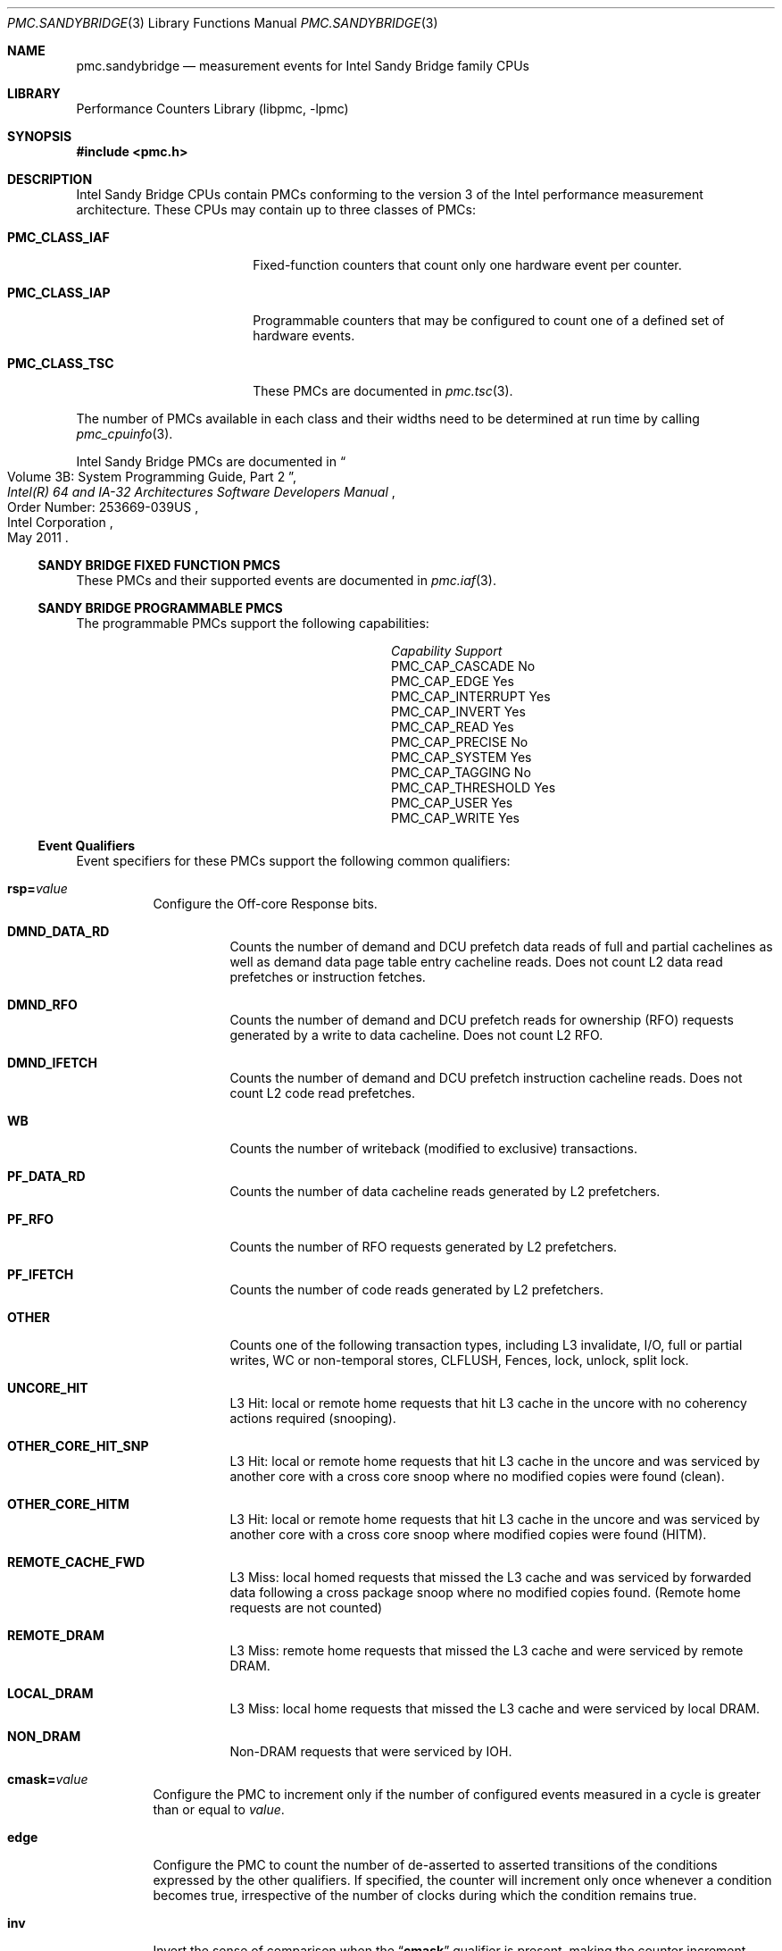.\" Copyright (c) 2012 Davide Italiano <davide@FreeBSD.org>  
.\" All rights reserved.
.\"
.\" Redistribution and use in source and binary forms, with or without
.\" modification, are permitted provided that the following conditions
.\" are met:
.\" 1. Redistributions of source code must retain the above copyright
.\"    notice, this list of conditions and the following disclaimer.
.\" 2. Redistributions in binary form must reproduce the above copyright
.\"    notice, this list of conditions and the following disclaimer in the
.\"    documentation and/or other materials provided with the distribution.
.\"
.\" THIS SOFTWARE IS PROVIDED BY THE AUTHORS AND CONTRIBUTORS ``AS IS'' AND
.\" ANY EXPRESS OR IMPLIED WARRANTIES, INCLUDING, BUT NOT LIMITED TO, THE
.\" IMPLIED WARRANTIES OF MERCHANTABILITY AND FITNESS FOR A PARTICULAR PURPOSE
.\" ARE DISCLAIMED.  IN NO EVENT SHALL THE AUTHORS OR CONTRIBUTORS BE LIABLE
.\" FOR ANY DIRECT, INDIRECT, INCIDENTAL, SPECIAL, EXEMPLARY, OR CONSEQUENTIAL
.\" DAMAGES (INCLUDING, BUT NOT LIMITED TO, PROCUREMENT OF SUBSTITUTE GOODS
.\" OR SERVICES; LOSS OF USE, DATA, OR PROFITS; OR BUSINESS INTERRUPTION)
.\" HOWEVER CAUSED AND ON ANY THEORY OF LIABILITY, WHETHER IN CONTRACT, STRICT
.\" LIABILITY, OR TORT (INCLUDING NEGLIGENCE OR OTHERWISE) ARISING IN ANY WAY
.\" OUT OF THE USE OF THIS SOFTWARE, EVEN IF ADVISED OF THE POSSIBILITY OF
.\" SUCH DAMAGE.
.\"
.\" $FreeBSD: release/9.1.0/lib/libpmc/pmc.sandybridge.3 236238 2012-05-29 14:50:21Z fabient $
.\"
.Dd February 12, 2012
.Dt PMC.SANDYBRIDGE 3 
.Os 
.Sh NAME
.Nm pmc.sandybridge
.Nd measurement events for 
.Tn Intel
.Tn Sandy Bridge
family CPUs
.Sh LIBRARY
.Lb libpmc
.Sh SYNOPSIS
.In pmc.h
.Sh DESCRIPTION
.Tn Intel
.Tn "Sandy Bridge"
CPUs contain PMCs conforming to the version 3 of the
.Tn Intel
performance measurement architecture.
These CPUs may contain up to three classes of PMCs:
.Bl -tag -width "Li PMC_CLASS_IAP"
.It Li PMC_CLASS_IAF
Fixed-function counters that count only one hardware event per counter.
.It Li PMC_CLASS_IAP
Programmable counters that may be configured to count one of a defined
set of hardware events.
.It Li PMC_CLASS_TSC
These PMCs are documented in
.Xr pmc.tsc 3 .
.El
.Pp
The number of PMCs available in each class and their widths need to be
determined at run time by calling 
.Xr pmc_cpuinfo 3 .
.Pp
Intel Sandy Bridge PMCs are documented in 
.Rs
.%B "Intel(R) 64 and IA-32 Architectures Software Developers Manual"
.%T "Volume 3B: System Programming Guide, Part 2"
.%N "Order Number: 253669-039US"
.%D May 2011
.%Q "Intel Corporation"
.Re
.Ss SANDY BRIDGE FIXED FUNCTION PMCS
These PMCs and their supported events are documented in
.Xr pmc.iaf 3 .
.Ss SANDY BRIDGE PROGRAMMABLE PMCS
The programmable PMCs support the following capabilities:
.Bl -column "PMC_CAP_INTERRUPT" "Support"
.It Em Capability Ta Em Support
.It PMC_CAP_CASCADE Ta \&No
.It PMC_CAP_EDGE Ta Yes 
.It PMC_CAP_INTERRUPT Ta Yes
.It PMC_CAP_INVERT Ta Yes
.It PMC_CAP_READ Ta Yes
.It PMC_CAP_PRECISE Ta \&No
.It PMC_CAP_SYSTEM Ta Yes
.It PMC_CAP_TAGGING Ta \&No
.It PMC_CAP_THRESHOLD Ta Yes
.It PMC_CAP_USER Ta Yes
.It PMC_CAP_WRITE Ta Yes
.El
.Ss Event Qualifiers
Event specifiers for these PMCs support the following common
qualifiers:
.Bl -tag -width indent
.It Li rsp= Ns Ar value
Configure the Off-core Response bits.
.Bl -tag -width indent
.It Li DMND_DATA_RD
Counts the number of demand and DCU prefetch data reads of full
and partial cachelines as well as demand data page table entry
cacheline reads. 
Does not count L2 data read prefetches or instruction fetches.
.It Li DMND_RFO
Counts the number of demand and DCU prefetch reads for ownership
(RFO) requests generated by a write to data cacheline. 
Does not count L2 RFO.
.It Li DMND_IFETCH
Counts the number of demand and DCU prefetch instruction cacheline
reads. 
Does not count L2 code read prefetches.
.It Li WB
Counts the number of writeback (modified to exclusive) transactions.
.It Li PF_DATA_RD
Counts the number of data cacheline reads generated by L2 prefetchers.
.It Li PF_RFO
Counts the number of RFO requests generated by L2 prefetchers.
.It Li PF_IFETCH
Counts the number of code reads generated by L2 prefetchers.
.It Li OTHER
Counts one of the following transaction types, including L3 invalidate,
I/O, full or partial writes, WC or non-temporal stores, CLFLUSH, Fences,
lock, unlock, split lock.
.It Li UNCORE_HIT
L3 Hit: local or remote home requests that hit L3 cache in the uncore
with no coherency actions required (snooping).
.It Li OTHER_CORE_HIT_SNP
L3 Hit: local or remote home requests that hit L3 cache in the uncore
and was serviced by another core with a cross core snoop where no modified
copies were found (clean).
.It Li OTHER_CORE_HITM
L3 Hit: local or remote home requests that hit L3 cache in the uncore
and was serviced by another core with a cross core snoop where modified
copies were found (HITM).
.It Li REMOTE_CACHE_FWD
L3 Miss: local homed requests that missed the L3 cache and was serviced
by forwarded data following a cross package snoop where no modified
copies found. 
(Remote home requests are not counted)
.It Li REMOTE_DRAM
L3 Miss: remote home requests that missed the L3 cache and were serviced
by remote DRAM.
.It Li LOCAL_DRAM
L3 Miss: local home requests that missed the L3 cache and were serviced
by local DRAM.
.It Li NON_DRAM
Non-DRAM requests that were serviced by IOH.
.El
.It Li cmask= Ns Ar value
Configure the PMC to increment only if the number of configured
events measured in a cycle is greater than or equal to
.Ar value .
.It Li edge
Configure the PMC to count the number of de-asserted to asserted
transitions of the conditions expressed by the other qualifiers.
If specified, the counter will increment only once whenever a
condition becomes true, irrespective of the number of clocks during
which the condition remains true.
.It Li inv
Invert the sense of comparison when the
.Dq Li cmask
qualifier is present, making the counter increment when the number of
events per cycle is less than the value specified by the
.Dq Li cmask
qualifier.
.It Li os
Configure the PMC to count events happening at processor privilege
level 0.
.It Li usr
Configure the PMC to count events occurring at privilege levels 1, 2
or 3.
.El
.Pp
If neither of the
.Dq Li os
or
.Dq Li usr
qualifiers are specified, the default is to enable both.
.Ss Event Specifiers (Programmable PMCs)
Sandy Bridge programmable PMCs support the following events:
.Bl -tag -width indent
.It Li LD_BLOCKS.DATA_UNKNOWN
.Pq EVENT_03H, Umask 01H 
Blocked loads due to store buffer blocks with unknown data.
.It Li LD_BLOCKS.STORE_FORWARD
.Pq Event 03H, Umask 02H 
Loads blocked by overlapping with store buffer that cannot be forwarded.
.It Li LD_BLOCKS.NO_SR
.Pq Event 03H, Umask 08H 
# of Split loads blocked due to resource not available.
.It Li LD_BLOCKS.ALL_BLOCK 
.Pq EVENT_03H, Umask 10H 
Number of cases where any load is blocked but has no DCU miss.
.It Li  MISALIGN_MEM_REF.LOADS 
.Pq Event 05H, Umask  01H 
Speculative cache-line split load uops dispatched to L1D.
.It Li MISALIGN_MEM_REF.STORES
.Pq Event 05H, Umask  02H 
Speculative cache-line split Store-address uops dispatched to L1D.
.It Li LD_BLOCKS_PARTIAL.ADDRESS_ALIAS
.Pq Event 07H, Umask  01H 
False dependencies in MOB due to partial compare on address.
.It Li LD_BLOCKS_PARTIAL.ALL_STA_BLOCK 
.Pq Event 07H, Umask 08H 
The number of times that load operations are temporarily blocked because of 
older stores, with addresses that are not yet known. 
A load operation may incur more than one block of this type.
.It LI DTLB_LOAD_MISSES.MISS_CAUSES_A_WALK
.Pq Event 08H, Umask 01H 
Misses in all TLB levels that cause a page walk of any page size.
.It Li DTLB_LOAD_MISSES.WALK_COMPLETED 
.Pq Event 08H, Umask 02H 
Misses in all TLB levels that caused page walk completed of any size.
.It Li DTLB_LOAD_MISSES.WALK_DURATION 
.Pq Event 08H, Umask 04H 
Cycle PMH is busy with a walk.
.It Li DTLB_LOAD_MISSES.STLB_HIT
.Pq Event 08H, Umask 10H 
Number of cache load STLB hits. 
No page walk.
.It Li INT_MISC.RECOVERY_CYCLES 
.Pq Event 0DH, Umask 03H 
Cycles waiting to recover after Machine Clears or JEClear. 
Set Cmask = 1.
Set Edge to count occurrences
.It Li INT_MISC.RAT_STALL_CYCLES 
.Pq Event 0DH, Umask 40H 
Cycles RAT external stall is sent to IDQ for this thread.
.It Li UOPS_ISSUED.ANY
.Pq Event 0EH, Umask 01H 
Increments each cycle the # of Uops issued by the RAT to RS. 
Set Cmask = 1, Inv = 1, Any= 1 to count stalled cycles of this core.
Set Cmask = 1, Inv = 1 to count stalled cycles
.It Li FP_COMP_OPS_EXE.X87 
.Pq Event 10H, Umask 01H 
Counts number of X87 uops executed.
.It Li FP_COMP_OPS_EXE.SSE_FP_PACKED_DOUBLE 
.Pq Event 10H, Umask 10H 
Counts number of SSE* double precision FP packed uops executed.
.It Li FP_COMP_OPS_EXE.SSE_FP_SCALAR_SINGLE
.Pq Event 10H, Umask 20H 
Counts number of SSE* single precision FP scalar uops executed.
.It Li FP_COMP_OPS_EXE.SSE_PACKED_SINGLE
.Pq Event 10H, Umask 40H
Counts number of SSE* single precision FP packed uops executed.
.It LiFP_COMP_OPS_EXE.SSE_SCALAR_DOUBLE 
.Pq Event 10H, Umask 80H
Counts number of SSE* double precision FP scalar uops executed.
.It Li SIMD_FP_256.PACKED_SINGLE
.Pq Event 11H, Umask 01H 
Counts 256-bit packed single-precision floating-point instructions.
.It Li SIMD_FP_256.PACKED_DOUBLE
.Pq Event 11H, Umask 02H
Counts 256-bit packed double-precision floating-point instructions.
.It Li ARITH.FPU_DIV_ACTIVE
.Pq Event 14H, Umask 01H 
Cycles that the divider is active, includes INT and FP.
Set 'edge =1, cmask=1' to count the number of divides.
.It Li INSTS_WRITTEN_TO_IQ.INSTS 
.Pq Event 17H, Umask 01H 
Counts the number of instructions written into the IQ every cycle.
.It Li L2_RQSTS.DEMAND_DATA_RD_HIT 
.Pq Event 24H, Umask 01H 
Demand Data Read requests that hit L2 cache.
.It Li L2_RQSTS.ALL_DEMAND_DATA_RD
.Pq Event 24H, Umask 03H 
Counts any demand and L1 HW prefetch data load requests to L2.
.It Li L2_RQSTS.RFO_HITS
.Pq Event 24H, Umask 04H
Counts the number of store RFO requests that hit the L2 cache.
.It Li L2_RQSTS.RFO_MISS 
.Pq Event 24H, Umask 08H
Counts the number of store RFO requests that miss the L2 cache.
.It Li L2_RQSTS.ALL_RFO 
.Pq Event 24H, Umask 0CH 
Counts all L2 store RFO requests.
.It Li L2_RQSTS.CODE_RD_HIT 
.Pq Event 24H, Umask 10H
Number of instruction fetches that hit the L2 cache.
.It Li L2_RQSTS.CODE_RD_MISS 
.Pq Event 24H, Umask 20H
Number of instruction fetches that missed the L2 cache.
.It Li L2_RQSTS.ALL_CODE_RD 
.Pq Event 24H, Umask 30H 
Counts all L2 code requests.
.It Li L2_RQSTS.PF_HIT 
.Pq Event 24H, Umask 40H 
Requests from L2 Hardware prefetcher that hit L2.
.It Li L2_RQSTS.PF_MISS 
.Pq Event 24H, Umask 80H
Requests from L2 Hardware prefetcher that missed L2.
.It Li L2_RQSTS.ALL_PF 
.Pq Event 24H, Umask C0H
Any requests from L2 Hardware prefetchers.
.It Li L2_STORE_LOCK_RQSTS.MISS 
.Pq Event 27H, Umask 01H 
RFOs that miss cache lines.
.It Li L2_STORE_LOCK_RQSTS.HIT_E 
.Pq Event 27H, Umask 04H 
RFOs that hit cache lines in E state.
.It Li L2_STORE_LOCK_RQSTS.HIT_M
.Pq EVENT_27H, Umask 08H
RFOs that hit cache lines in M state.
.It Li L2_STORE_LOCK_RQSTS.ALL 
.Pq EVENT_27H, Umask 0FH 
RFOs that access cache lines in any state.
.It Li L2_L1D_WB_RQSTS.HIT_E 
.Pq Event 28H, Umask 04H 
Not rejected writebacks from L1D to L2 cache lines in E state.
.It Li L2_L1D_WB_RQSTS.HIT_M 
.Pq Event 28H, Umask 08H 
Not rejected writebacks from L1D to L2 cache lines in M state.
.It Li LONGEST_LAT_CACHE.REFERENCE 
.Pq Event 2EH, Umask 4FH
This event counts requests originating from the core that reference a cache 
line in the last level cache.
.It Li LONGEST_LAT_CACHE.MISS 
.Pq Event 2EH, Umask 41H 
This event counts each cache miss condition for references to the last level 
cache.
.It Li CPU_CLK_UNHALTED.THREAD_P 
.Pq Event 3CH, Umask 00H 
Counts the number of thread cycles while the thread is not in a halt state. 
The thread enters the halt state when it is running the HLT instruction. 
The core frequency may change from time to time due to power or thermal 
throttling.
.It Li CPU_CLK_THREAD_UNHALTED.REF_XCLK 
.Pq Event 3CH, Umask 01H 
Increments at the frequency of XCLK (100 MHz) when not halted.
.It Li L1D_PEND_MISS.PENDING 
.Pq Event 48H, Umask 01H 
Increments the number of outstanding L1D misses every cycle. 
Set Cmask = 1 and Edge =1  to count occurrences.
Counter 2 only; Set Cmask = 1 to count cycles.
.It Li DTLB_STORE_MISSES.MISS_CAUSES_A_WALK 
.Pq Event 49H, Umask 01H Miss in all TLB levels causes an page walk of any 
page size (4K/2M/4M/1G).
.It Li DTLB_STORE_MISSES.WALK_COMPLETED 
.Pq Event 49H, Umask 02H 
Miss in all TLB levels causes a page walk that completes of any page size 
(4K/2M/4M/1G).
.It Li DTLB_STORE_MISSES.WALK_DURATION 
.Pq Event 49H, Umask 04H 
Cycles PMH is busy with this walk.
.It Li DTLB_STORE_MISSES.STLB_HIT 
.Pq Event 49H, Umask 10H 
Store operations that miss the first TLB level but hit the second and do not 
cause page walks.
.It Li LOAD_HIT_PRE.SW_PF 
.Pq Event 4CH, Umask 01H 
Not SW-prefetch load dispatches that hit fill buffer allocated for S/W prefetch.
.It Li LOAD_HIT_PER.HW_PF 
.Pq Event 4CH, Umask 02H 
Not SW-prefetch load dispatches that hit fill buffer allocated for H/W prefetch.
.It Li HW_PRE_REQ.DL1_MISS 
.Pq Event 4EH, Umask 02H 
Hardware Prefetch requests that miss the L1D cache.  
A request is being counted each time it access the cache & miss it, including 
if a block is applicable or if hit the Fill Buffer for example.
This accounts for both L1 streamer and IP-based (IPP) HW prefetchers.
.It Li L1D.REPLACEMENT 
.Pq Event 51H, Umask 01H
Counts the number of lines brought into the L1 data cache.
.It Li L1D.ALLOCATED_IN_M 
.Pq Event 51H, Umask 02H 
Counts the number of allocations of modified L1D cache lines.
.It Li L1D.EVICTION
.Pq Event 51H, Umask 04H
Counts the number of modified lines evicted from the L1 data cache due to 
replacement.
.It Li L1D.ALL_M_REPLACEMENT
.Pq Event 51H, Umask 08H 
Cache lines in M state evicted out of L1D due to Snoop HitM or dirty line 
replacement.
.It Li PARTIAL_RAT_STALLS.FLAGS_MERGE_UOP
.Pq Event 59H, Umask 20H 
Increments the number of flags-merge uops in flight each cycle.
Set Cmask = 1 to count cycles.
.It Li PARTIAL_RAT_STALLS.SLOW_LEA_WINDOW
.Pq Event 59H, Umask 40H 
Cycles with at least one slow LEA uop allocated.
.It Li PARTIAL_RAT_STALLS.MUL_SINGLE_UOP
.Pq Event 59H, Umask 80H 
Number of Multiply packed/scalar single precision uops allocated.
.It Li RESOURCE_STALLS2.ALL_FL_EMPTY 
.Pq Event 5BH, Umask 0CH 
Cycles stalled due to free list empty.
.It Li RESOURCE_STALLS2.ALL_PRF_CONTROL 
.Pq Event 5BH, Umask 0FH 
Cycles stalled due to control structures full for physical registers.
.It Li RESOURCE_STALLS2.BOB_FULL 
.Pq Event 5BH, Umask 40H 
Cycles Allocator is stalled due to Branch Order Buffer.
.It Li RESOURCE_STALLS2.OOO_RSRC
.Pq Event 5BH, Umask 4FH 
Cycles stalled due to out of order resources full.
.It Li CPL_CYCLES.RING0
.Pq Event 5CH, Umask 01H 
Unhalted core cycles when the thread is in ring 0.
Use Edge to count transition
.It Li CPL_CYCLES.RING123
.Pq Event 5CH, Umask 02H
Unhalted core cycles when the thread is not in ring 0.
.It Li RS_EVENTS.EMPTY_CYCLES
.Pq Event 5EH, Umask 01H 
Cycles the RS is empty for the thread.
.It Li OFFCORE_REQUESTS_OUTSTANDING.DEMAND_DATA_RD
.Pq Event 60H, Umask 01H 
Offcore outstanding Demand Data Read transactions in SQ to uncore.
Set Cmask=1 to count cycles.
.It Li OFFCORE_REQUESTS_OUTSTANDING.DEMAND_RFO
.Pq Event 60H, Umask 04H 
Offcore outstanding RFO store transactions in SQ to uncore.
Set Cmask=1 to count cycles.
.It Li OFFCORE_REQUESTS_OUTSTANDING.ALL_DATA_RD
.Pq Event 60H, Umask 08H 
Offcore outstanding cacheable data read transactions in SQ to uncore.
Set Cmask=1 to count cycles.
.It Li LOCK_CYCLES.SPLIT_LOCK_UC_LOCK_DURATION
.Pq Event 63H, Umask 01H 
Cycles in which the L1D and L2 are locked, due to a UC lock or split lock.
.It Li LOCK_CYCLES.CACHE_LOCK_DURATION
.Pq Event 63H, Umask 02H
Cycles in which the L1D is locked.
.It Li IDQ.EMPTY
.Pq Event 79H, Umask 02H 
Counts cycles the IDQ is empty.
.It Li IQD.MITE_UOPS 
.Pq Event 79H, Umask 04H 
Increment each cycle # of uops delivered to IDQ from MITE path. 
Set Cmask = 1 to count cycles.
Can combine Umask 04H and 20H
.It Li IDQ.DSB_UOPS
.Pq Event 79H, Umask 08H 
Increment each cycle. 
# of uops delivered to IDQ from DSB path. 
Set Cmask = 1 to count cycles.
Can combine Umask 08H and 10H
.It Li IDQ.MS_DSB_UOPS 
.Pq Event 79H, Umask 10H 
Increment each cycle # of uops delivered to IDQ when MS busy by DSB. 
Set Cmask = 1 to count cycles MS is busy. 
Set Cmask=1 and Edge=1 to count MS activations.
Can combine Umask 08H and 10H
.It Li IDQ.MS_MITE_UOPS
.Pq Event 79H, Umask 20H 
Increment each cycle # of uops delivered to IDQ when MS is busy by MITE. 
Set Cmask = 1 to count cycles.
Can combine Umask 04H and 20H
.It Li IDQ.MS_UOPS 
.Pq Event 79H, Umask 30H 
Increment each cycle # of uops delivered to IDQ from MS by either DSB or MITE. 
Set Cmask = 1 to count cycles.
Can combine Umask 04H, 08H and 30H
.It Li ICACHE.MISSES
.Pq Event 80H, Umask 02H
Number of Instruction Cache, Streaming Buffer and Victim Cache Misses.
Includes UC accesses.
.It Li ITLB_MISSES.MISS_CAUSES_A_WALK
.Pq Event 85H, Umask 01H
Misses in all ITLB levels that cause page walks.
.It Li ITLB_MISSES.WALK_COMPLETED
.Pq Event 85H, Umask 02H 
Misses in all ITLB levels that cause completed page walks.
.It Li ITLB_MISSES.WALK_DURATION 
.Pq Event 85H, Umask 04H 
Cycle PMH is busy with a walk.
.It Li ITLB_MISSES.STLB_HIT
.Pq Event 85H, Umask 10H 
Number of cache load STLB hits. 
No page walk.
.It Li ILD_STALL.LCP
.Pq Event 87H, Umask 01H 
Stalls caused by changing prefix length of the instruction.
.It Li ILD_STALL.IQ_FULL
.Pq Event 87H, Umask 04H 
Stall cycles due to IQ is full.
.It Li BR_INST_EXEC.COND
.Pq Event 88H, Umask 01H 
Qualify conditional near branch instructions executed, but not necessarily 
retired.
Must combine with umask 40H, 80H
.It Li BR_INST_EXEC.DIRECT_JMP 
.Pq Event 88H, Umask 02H 
Qualify all unconditional near branch instructions excluding calls and indirect 
branches.
Must combine with umask 80H
.It Li BR_INST_EXEC.INDIRECT_JMP_NON_CALL_RET
.Pq Event 88H, Umask 04H 
Qualify executed indirect near branch instructions that are not calls nor 
returns.
Must combine with umask 80H
.It Li BR_INST_EXEC.RETURN_NEAR
.Pq Event 88H, Umask 08H 
Qualify indirect near branches that have a return mnemonic.
Must combine with umask 80H
.It Li BR_INST_EXEC.DIRECT_NEAR_CALL
.Pq Event 88H, Umask 10H
Qualify unconditional near call branch instructions, excluding non call branch,
executed.
Must combine with umask 80H
.It Li BR_INST_EXEC.INDIRECT_NEAR_CALL
.Pq Event 88H, Umask 20H 
Qualify indirect near calls, including both register and memory indirect, 
executed.
Must combine with umask 80H
.It Li BR_INST_EXEC.NONTAKEN
.Pq Event 88H, Umask 40H 
Qualify non-taken near branches executed.
Applicable to umask 01H only
.It Li BR_INST_EXEC.TAKEN
.Pq Event 88H, Umask 80H 
Qualify taken near branches executed.  
Must combine with 01H,02H, 04H, 08H, 10H, 20H
.It Li BR_INST_EXE.ALL_BRANCHES
.Pq Event 88H, Umask FFH 
Counts all near executed branches (not necessarily retired).
.It Li BR_MISP_EXEC.COND
.Pq Event 89H, Umask 01H 
Qualify conditional near branch instructions mispredicted. 
Must combine with umask 40H, 80H
.It Li BR_MISP_EXEC.INDIRECT_JMP_NON_CALL_RET
.Pq Event 89H, Umask 04H 
Qualify mispredicted indirect near branch instructions that are not calls nor 
returns.
Must combine with umask 80H
.It Li BR_MISP_EXEC.RETURN_NEAR 
.Pq Event 89H, Umask 08H 
Qualify mispredicted indirect near branches that have a return mnemonic.
Must combine with umask 80H
.It Li BR_MISP_EXEC.DIRECT_NEAR_CALL
.Pq Event 89H, Umask 10H 
Qualify mispredicted unconditional near call branch instructions, excluding non 
call branch, executed.
Must combine with umask 80H
.It Li BR_MISP_EXEC.INDIRECT_NEAR_CALL
.Pq Event 89H, Umask 20H 
Qualify mispredicted indirect near calls, including both register and memory 
indirect, executed.
Must combine with umask 80H
.It Li BR_MISP_EXEC.NONTAKEN
.Pq Event 89H, Umask 40H 
Qualify mispredicted non-taken near branches executed.
Applicable to umask 01H only
.It Li BR_MISP_EXEC.TAKEN 
.Pq Event 89H, Umask 80H
Qualify mispredicted taken near branches executed.
Must combine with 01H,02H, 04H, 08H, 10H, 20H
.It Li BR_MISP_EXEC.ALL_BRANCHES
.Pq Event 89H, Umask FFH
Counts all near executed branches (not necessarily retired).
.It Li IDQ_UOPS_NOT_DELIVERED.CORE
.Pq Event 9CH, Umask 01H 
Count number of non-delivered uops to RAT per thread.
Use Cmask to qualify uop b/w
.It Li UOPS_DISPATCHED_PORT.PORT_0
.Pq Event A1H, Umask 01H
Cycles which a Uop is dispatched on port 0.
.It Li UOPS_DISPATCHED_PORT.PORT_1
.Pq Event A1H, Umask 02H
Cycles which a Uop is dispatched on port 1.
.It Li UOPS_DISPATCHED_PORT.PORT_2_LD
.Pq Event A1H, Umask 04H 
Cycles which a load uop is dispatched on port 2.
.It Li UOPS_DISPATCHED_PORT.PORT_2_STA
.Pq Event A1H, Umask 08H
Cycles which a store address uop is dispatched on port 2.
.It Li UOPS_DISPATCHED_PORT.PORT_2
.Pq Event A1H, Umask 0CH 
Cycles which a Uop is dispatched on port 2.
.It Li UOPS_DISPATCHED_PORT.PORT_3_LD
.Pq Event A1H, Umask 10H 
Cycles which a load uop is dispatched on port 3.
.It Li UOPS_DISPATCHED_PORT.PORT_3_STA 
.Pq Event A1H, Umask 20H 
Cycles which a store address uop is dispatched on port 3.
.It Li UOPS_DISPATCHED_PORT.PORT_3 
.Pq Event A1H, Umask 30H 
.Pq Cycles which a Uop is dispatched on port 3.
.It Li UOPS_DISPATCHED_PORT.PORT_4 
.Pq Event A1H, Umask 40H
Cycles which a Uop is dispatched on port 4.
.It Li UOPS_DISPATCHED_PORT.PORT_5
.Pq Event A1H, Umask 80H 
Cycles which a Uop is dispatched on port 5.
.It Li RESOURCE_STALLS.ANY
.Pq Event A2H, Umask 01H
Cycles Allocation is stalled due to Resource Related reason.
.It Li RESOURCE_STALLS.LB
.Pq Event A2H, Umask 02H
Counts the cycles of stall due to lack of load buffers.
.It Li RESOURCE_STALLS.LB
.Pq Event A2H, Umask 04H 
Cycles stalled due to no eligible RS entry available.
.It Li RESOURCE_STALLS.SB
.Pq Event A2H, Umask 08H 
Cycles stalled due to no store buffers available. 
(not including draining form sync)
.It Li RESOURCE_STALLS.ROB
.Pq Event A2H, Umask 10H
Cycles stalled due to re-order buffer full.
.It Li RESOURCE_STALLS.FCSW
.Pq Event A2H, Umask 20H 
Cycles stalled due to writing the FPU control word.
.It Li RESOURCE_STALLS.MXCSR
.Pq Event A2H, Umask 40H
Cycles stalled due to the MXCSR register rename occurring to close to a previous 
MXCSR rename.
.It Li RESOURCE_STALLS.OTHER
.Pq Event A2H, Umask 80H 
Cycles stalled while execution was stalled due to other resource issues.
.It Li DSB2MITE_SWITCHES.COUNT
.Pq Event ABH, Umask 01H
Number of DSB to MITE switches.
.It Li DSB2MITE_SWITCHES.PENALTY_CYCLES
.Pq Event ABH, Umask 02H 
Cycles DSB to MITE switches caused delay.
.It Li DSB_FILL.OTHER_CANCEL
.Pq Event ACH, Umask 02H
Cases of cancelling valid DSB fill not because of exceeding way limit.
.It Li DSB_FILL.EXCEED_DSB_LINES
.Pq Event ACH, Umask 08H
DSB Fill encountered > 3 DSB lines.
.It Li DSB_FILL.ALL_CANCEL
.Pq Event ACH, Umask 0AH 
Cases of cancelling valid Decode Stream Buffer (DSB) fill not because of exceeding 
way limit.
.It Li ITLB.ITLB_FLUSH
.Pq Event AEH, Umask 01H
Counts the number of ITLB flushes, includes 4k/2M/4M pages.
.It Li OFFCORE_REQUESTS.DEMAND_DATA_RD
.Pq Event B0H, Umask 01H 
Demand data read requests sent to uncore.
.It Li OFFCORE_REQUESTS.DEMAND_RFO 
.Pq Event B0H, Umask 04H 
Demand RFO read requests sent to uncore, including regular RFOs, locks, ItoM.
.It Li OFFCORE_REQUESTS.ALL_DATA_RD
.Pq Event B0H, Umask 08H 
Data read requests sent to uncore (demand and prefetch).
.It Li UOPS_DISPATCHED.THREAD
.Pq Event B1H, Umask 01H 
Counts total number of uops to be dispatched per-thread each cycle.
Set Cmask = 1, INV =1 to count stall cycles.
.It Li UOPS_DISPATCHED.CORE
.Pq Event B1H, Umask 02H 
Counts total number of uops to be dispatched per-core each cycle.
Do not need to set ANY
.It Li OFFCORE_REQUESTS_BUFFER.SQ_FULL
.Pq Event B2H, Umask 01H 
Offcore requests buffer cannot take more entries for this thread core.
.It Li AGU_BYPASS_CANCEL.COUNT
.Pq Event B6H, Umask 01H 
Counts executed load operations with all the following traits: 1. addressing 
of the format [base + offset], 2. the offset is between 1 and 2047, 3. the 
address specified in the base register is in one page and the address 
[base+offset] is in another page.
.It Li OFF_CORE_RESPONSE_0 
.Pq Event B7H, Umask 01H
Off-core Response Performance Monitoring; PMC0 only.
Requires programming MSR 01A6H
.It Li OFF_CORE_RESPONSE_1 
.Pq Event BBH, Umask 01H
Off-core Response Performance Monitoring. PMC3 only.
Requires programming MSR 01A7H
.It Li TLB_FLUSH.DTLB_THREAD
.Pq Event BDH, Umask 01H
DTLB flush attempts of the thread-specific entries.
.It Li TLB_FLUSH.STLB_ANY
.Pq Event BDH, Umask 20H 
Count number of STLB flush attempts.
.It Li L1D_BLOCKS.BANK_CONFLICT_CYCLES
.Pq Event BFH, Umask 05H 
Cycles when dispatched loads are cancelled due to L1D bank conflicts with other
load ports.
cmask=1
.It Li INST_RETIRED.ANY_P
.Pq Event C0H, Umask 00H 
Number of instructions at retirement.
.It Li INST_RETIRED.PREC_DIST
.Pq Event C0H, Umask 01H
Precise instruction retired event with HW to reduce effect of PEBS shadow in IP 
distribution PMC1 only; Must quiesce other PMCs.
.It Li INST_RETIRED.X87
.Pq Event C0H, Umask 02H 
X87 instruction retired event.
.It Li OTHER_ASSISTS.ITLB_MISS_RETIRED
.Pq Event C1H, Umask 02H 
Instructions that experienced an ITLB miss.
.It Li OTHER_ASSISTS.AVX_STORE
.Pq Event C1H, Umask 08H  
Number of assists associated with 256-bit AVX store operations.
.It Li OTHER_ASSISTS.AVX_TO_SSE
.Pq Event C1H, Umask 10H 
Number of transitions from AVX256 to legacy SSE when penalty applicable.
.It Li OTHER_ASSISTS.SSE_TO_AVX
.Pq Event C1H, Umask 20H 
Number of transitions from SSE to AVX-256 when penalty applicable.
.It Li UOPS_RETIRED.ALL
.Pq Event C2H, Umask 01H 
Counts the number of micro-ops retired.
Use cmask=1 and invert to count active cycles or stalled cycles.
.It Li UOPS_RETIRED.RETIRE_SLOTS
.Pq Event C2H, Umask 02H 
Counts the number of retirement slots used each cycle.
.It Li MACHINE_CLEARS.MEMORY_ORDERING
.Pq Event C3H, Umask 02H 
Counts the number of machine clears due to memory order conflicts.
.It Li MACHINE_CLEARS.SMC 
.Pq Event C3H, Umask 04H
Counts the number of times that a program writes to a code section.
.It Li MACHINE_CLEARS.MASKMOV
.Pq Event C3H, Umask 20H
Counts the number of executed AVX masked load operations that refer to an 
illegal address range with the mask bits set to 0.
.It Li BR_INST_RETIRED.ALL_BRANCH
.Pq Event C4H, Umask 00H
Branch instructions at retirement.
.It Li BR_INST_RETIRED.CONDITIONAL
.Pq Event C4H, Umask 01H 
Counts the number of conditional branch instructions retired.
.It Li BR_INST_RETIRED.NEAR_CALL
.Pq Event C4H, Umask 02H 
Direct and indirect near call instructions retired.
.It Li BR_INST_RETIRED.ALL_BRANCHES
.Pq Event C4H, Umask 04H
Counts the number of branch instructions retired.
.It Li BR_INST_RETIRED.NEAR_RETURN
.Pq Event C4H, Umask 08H 
Counts the number of near return instructions retired.
.It Li BR_INST_RETIRED.NOT_TAKEN
.Pq Event C4H, Umask 10H 
Counts the number of not taken branch instructions retired.
.It Li BR_INST_RETIRED.NEAR_TAKEN
.Pq Event C4H, Umask 20H 
Number of near taken branches retired.
.It Li BR_INST_RETIRED.FAR_BRANCH
.Pq Event C4H, Umask 40H 
Number of far branches retired.
.It Li BR_MISP_RETIRED.ALL_BRANCHES
.Pq Event C5H, Umask 00H 
Mispredicted branch instructions at retirement.
.It Li BR_MISP_RETIRED.CONDITIONAL
.Pq Event C5H, Umask 01H 
Mispredicted conditional branch instructions retired.
.It Li BR_MISP_RETIRED.NEAR_CALL
.Pq Event C5H, Umask 02H 
Direct and indirect mispredicted near call instructions retired.
.It Li BR_MISP_RETIRED.ALL_BRANCH
.Pq Event C5H, Umask 04H 
Mispredicted macro branch instructions retired.
.It Li BR_MISP_RETIRED.NOT_TAKEN
.Pq Event C5H, Umask 10H 
Mispredicted not taken branch instructions retired.
.It Li BR_MISP_RETIRED.TAKEN
.Pq Event C5H, Umask 20H 
Mispredicted taken branch instructions retired.
.It Li FP_ASSIST.X87_OUTPUT
.Pq Event CAH, Umask 02H 
Number of X87 assists due to output value.
.It Li FP_ASSIST.X87_INPUT
.Pq Event CAH, Umask 04H
Number of X87 assists due to input value.
.It Li FP_ASSIST.SIMD_OUTPUT
.Pq Event CAH, Umask 08H
Number of SIMD FP assists due to Output values.
.It Li FP_ASSIST.SIMD_INPUT
.Pq Event CAH, Umask 10H 
Number of SIMD FP assists due to input values.
.It Li FP_ASSIST.ANY
.Pq Event CAH, Umask 1EH 
Cycles with any input/output SSE* or FP assists.
.It Li ROB_MISC_EVENTS.LBR_INSERTS
.Pq Event CCH, Umask 20H 
Count cases of saving new LBR records by hardware.
.It Li MEM_TRANS_RETIRED.LOAD_LATENCY
.Pq Event CDH, Umask 01H
Sample loads with specified latency threshold. 
PMC3 only. 
Specify threshold in MSR 0x3F6.
.It Li MEM_TRANS_RETIRED.PRECISE_STORE
.Pq Event CDH, Umask 02H 
Sample stores and collect precise store operation via PEBS record. 
PMC3 only.
.It Li MEM_UOP_RETIRED.LOADS
.Pq Event D0H, Umask 01H
Qualify retired memory uops that are loads. 
Combine with umask 10H, 20H, 40H, 80H.
.It Li MEM_UOP_RETIRED.STORES
.Pq Event D0H, Umask 02H
Qualify retired memory uops that are stores. 
Combine with umask 10H, 20H, 40H, 80H.
.It Li MEM_UOP_RETIRED.STLB_MISS
.Pq Event D0H, Umask 10H
Qualify retired memory uops with STLB miss.
Must combine with umask 01H, 02H, to produce counts.
.It Li MEM_UOP_RETIRED.LOCK
.Pq Event D0H, Umask 20H
Qualify retired memory uops with lock.
Must combine with umask 01H, 02H, to produce counts.
.It Li MEM_UOP_RETIRED.SPLIT
.Pq Event D0H, Umask 40H
Qualify retired memory uops with line split.
Must combine with umask 01H, 02H, to produce counts. 
.It Li MEM_UOP_RETIRED_ALL
.Pq Event D0H, Umask 80H 
Qualify any retired memory uops.
Must combine with umask 01H, 02H, to produce counts.
.It Li MEM_LOAD_UOPS_RETIRED.L1_HIT
.Pq Event D1H, Umask 01H 
Retired load uops with L1 cache hits as data sources.
Must combine with umask 01H, 02H, to produce counts.
.It Li MEM_LOAD_UOPS_RETIRED.L2_HIT
.Pq Event D1H, Umask 02H 
Retired load uops with L2 cache hits as data sources.
.It Li MEM_LOAD_UOPS_RETIRED.LLC_HIT
.Pq Event D1H, Umask 04H 
Retired load uops which data sources were data hits in LLC without snoops 
required.
.It Li MEM_LOAD_UOPS_RETIRED.HIT_LFB
.Pq Event D1H, Umask 40H 
Retired load uops which data sources were load uops missed L1 but hit FB due 
to preceding miss to the same cache line with data not ready.
.It Li MEM_LOAD_UOPS_LLC_HIT_RETIRED.XSNP_MISS
.Pq Event D2H, Umask 01H 
Retired load uops which data sources were LLC hit and cross-core snoop missed in 
on-pkg core cache.
.It Li MEM_LOAD_UOPS_LLC_HIT_RETIRED.XSNP_HIT
.Pq Event D2H, Umask 02H 
Retired load uops which data sources were LLC and cross-core snoop hits in 
on-pkg core cache.
.It Li MEM_LOAD_UOPS_LLC_HIT_RETIRED.XSNP_HITM
.Pq Event D2H, Umask 04H 
Retired load uops which data sources were HitM responses from shared LLC.
.It Li MEM_LOAD_UOPS_LLC_HIT_RETIRED.XSNP_NONE
.Pq Event D2H, Umask 08H
Retired load uops which data sources were hits in LLC without snoops required.
.It Li MEM_LOAD_UOPS_LLC_HIT_RETIRED.LLC_MISS
.Pq Event D4H, Umask 02H 
Retired load uops with unknown information as data source in cache serviced the load.
.It Li L2_TRANS.DEMAND_DATA_RD
.Pq Event F0H, Umask 01H 
Demand Data Read requests that access L2 cache.
.It Li L2_TRANS.RF0
.Pq Event F0H, Umask 02H 
RFO requests that access L2 cache.
.It Li L2_TRANS.CODE_RD
.Pq Event F0H, Umask 04H 
L2 cache accesses when fetching instructions.
.It Li L2_TRANS.ALL_PF
.Pq Event F0H, Umask 08H 
L2 or LLC HW prefetches that access L2 cache.
.It Li L2_TRANS.L1D_WB
.Pq Event F0H, Umask 10H 
L1D writebacks that access L2 cache.
.It Li L2_TRANS.L2_FILL
.Pq Event F0H, Umask 20H 
L2 fill requests that access L2 cache.
.It Li L2_TRANS.L2_WB
.Pq Event F0H, Umask 40H 
L2 writebacks that access L2 cache.
.It Li L2_TRANS.ALL_REQUESTS
.Pq Event F0H, Umask 80H 
Transactions accessing L2 pipe.
.It Li L2_LINES_IN.I
.Pq Event F1H, Umask 01H
L2 cache lines in I state filling L2. 
Counting does not cover rejects.
.It Li L2_LINES_IN.S
.Pq Event F1H, Umask 02H 
L2 cache lines in S state filling L2. 
Counting does not cover rejects.
.It Li L2_LINES_IN.E
.Pq Event F1H, Umask 04H 
L2 cache lines in E state filling L2. 
Counting does not cover rejects.
.It Li L2_LINES-IN.ALL
.Pq Event F1H, Umask 07H 
L2 cache lines filling L2. 
Counting does not cover rejects.
.It Li L2_LINES_OUT.DEMAND_CLEAN
.Pq Event F2H, Umask 01H 
Clean L2 cache lines evicted by demand.
.It Li L2_LINES_OUT.DEMAND_DIRTY
.Pq Event F2H, Umask 02H 
Dirty L2 cache lines evicted by demand.
.It Li L2_LINES_OUT.PF_CLEAN
.Pq Event F2H, Umask 04H
Clean L2 cache lines evicted by L2 prefetch.
.It Li L2_LINES_OUT.PF_DIRTY
.Pq Event F2H, Umask 08H 
Dirty L2 cache lines evicted by L2 prefetch.
.It Li L2_LINES_OUT.DIRTY_ALL
.Pq Event F2H, Umask 0AH
Dirty L2 cache lines filling the L2. 
Counting does not cover rejects.
.It Li SQ_MISC.SPLIT_LOCK
.Pq Event F4H, Umask 10H 
Split locks in SQ.
.El
.Sh SEE ALSO
.Xr pmc 3 ,
.Xr pmc.atom 3 ,
.Xr pmc.core 3 ,
.Xr pmc.corei7 3 ,
.Xr pmc.corei7uc 3 ,
.Xr pmc.iaf 3 ,
.Xr pmc.k7 3 ,
.Xr pmc.k8 3 ,
.Xr pmc.p4 3 ,
.Xr pmc.p5 3 ,
.Xr pmc.p6 3 ,
.Xr pmc.sandybridgeuc 3 ,
.Xr pmc.soft 3 ,
.Xr pmc.tsc 3 ,
.Xr pmc.ucf 3 ,
.Xr pmc.westmere 3 ,
.Xr pmc.westmereuc 3 ,
.Xr pmc_cpuinfo 3 ,
.Xr pmclog 3 ,
.Xr hwpmc 4
.Sh HISTORY
The
.Nm pmc
library first appeared in
.Fx 6.0 .
.Sh AUTHORS
The
.Lb libpmc
library was written by
.An "Joseph Koshy"
.Aq jkoshy@FreeBSD.org.
The support for the 
.Lb Sandy Bridge
microarchitecture was written by
.An "Davide Italiano"
.Aq davide@FreeBSD.org .
